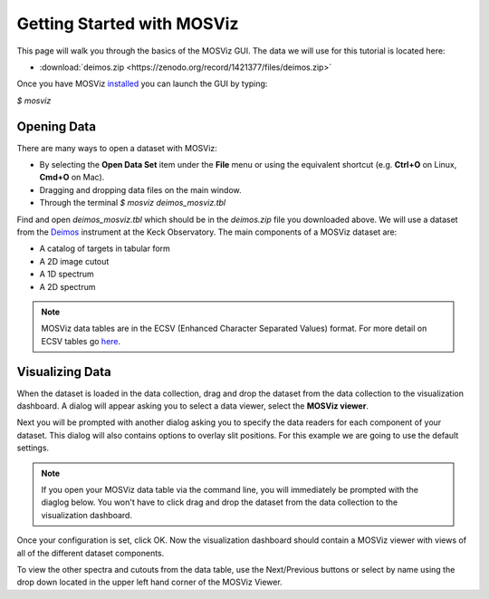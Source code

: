***************************
Getting Started with MOSViz
***************************

This page will walk you through the basics of the MOSViz GUI. The data we will
use for this tutorial is located here:

* :download:`deimos.zip <https://zenodo.org/record/1421377/files/deimos.zip>`

Once you have MOSViz 
`installed <https://mosviz.readthedocs.io/en/latest/installation.html>`_ 
you can launch the GUI by typing:

`$ mosviz`

.. image:: images/empty_mosviz_view.png
   :align: center

++++++++++++
Opening Data
++++++++++++

There are many ways to open a dataset with MOSViz:

* By selecting the **Open Data Set** item under the **File** menu or using the equivalent shortcut (e.g. **Ctrl+O** on Linux, **Cmd+O** on Mac).
* Dragging and dropping data files on the main window.
* Through the terminal `$ mosviz deimos_mosviz.tbl`

Find and open `deimos_mosviz.tbl` which should be in the `deimos.zip` file you downloaded above.
We will use
a dataset from the `Deimos <https://www2.keck.hawaii.edu/inst/deimos/>`_ 
instrument at the Keck Observatory. The main components of a MOSViz 
dataset are:

* A catalog of targets in tabular form
* A 2D image cutout
* A 1D spectrum
* A 2D spectrum

.. note::
    MOSViz data tables are in the ECSV (Enhanced Character Separated Values) format. 
    For more detail on ECSV tables go 
    `here <http://docs.astropy.org/en/stable/api/astropy.io.ascii.Ecsv.html>`_.

++++++++++++++++
Visualizing Data
++++++++++++++++

When the dataset is loaded in the data collection, drag and drop the dataset 
from the data collection to the visualization dashboard. A dialog will appear asking you 
to select a data viewer, select the **MOSViz viewer**. 

.. image:: images/click_drag_drop.png
   :align: center

Next you will be prompted with
another dialog asking you to specify the data readers for each component
of your dataset. This dialog will also contains options to overlay slit positions. For 
this example we are going to use the default settings.

.. note::
   If you open your MOSViz data table via the command line, you will immediately be
   prompted with the diaglog below. You won't have to click drag and
   drop the dataset from the data collection to the visualization dashboard.

.. image:: images/mosviz_data_dialog.png
   :align: center

Once your configuration is set, click OK. Now the visualization dashboard should contain
a MOSViz viewer with views of all of the different dataset components. 

.. image:: images/mosviz_deimos_data.png
   :align: center

To view the other spectra and cutouts from the data table, use the Next/Previous buttons
or select by name using the drop down located in the upper left hand corner of the MOSViz Viewer.